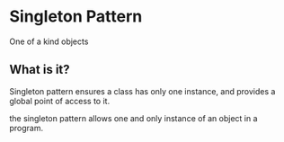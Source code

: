 * Singleton Pattern
One of a kind objects

** What is it?

Singleton pattern ensures a class has only one instance, and provides
a global point of access to it.

the singleton pattern allows one and only instance of an object in a
program.

